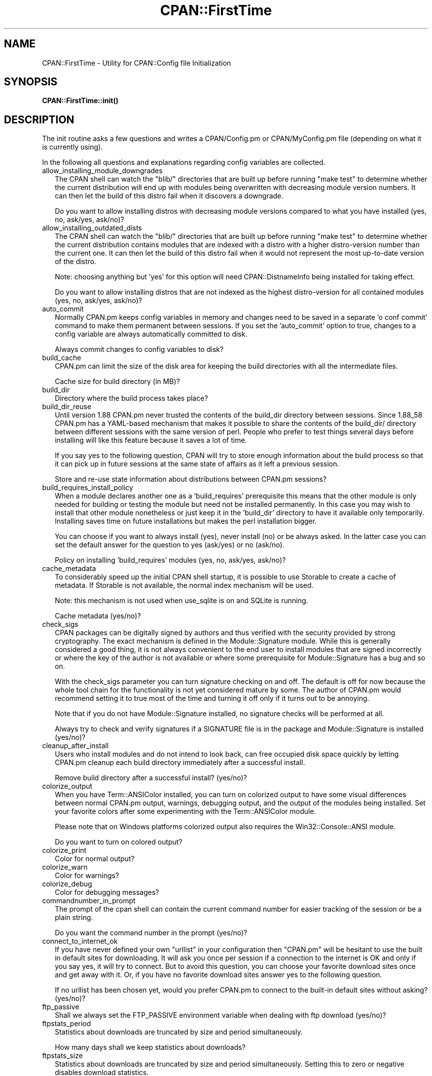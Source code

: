 .\" Automatically generated by Pod::Man 5.0102 (Pod::Simple 3.45)
.\"
.\" Standard preamble:
.\" ========================================================================
.de Sp \" Vertical space (when we can't use .PP)
.if t .sp .5v
.if n .sp
..
.de Vb \" Begin verbatim text
.ft CW
.nf
.ne \\$1
..
.de Ve \" End verbatim text
.ft R
.fi
..
.\" \*(C` and \*(C' are quotes in nroff, nothing in troff, for use with C<>.
.ie n \{\
.    ds C` ""
.    ds C' ""
'br\}
.el\{\
.    ds C`
.    ds C'
'br\}
.\"
.\" Escape single quotes in literal strings from groff's Unicode transform.
.ie \n(.g .ds Aq \(aq
.el       .ds Aq '
.\"
.\" If the F register is >0, we'll generate index entries on stderr for
.\" titles (.TH), headers (.SH), subsections (.SS), items (.Ip), and index
.\" entries marked with X<> in POD.  Of course, you'll have to process the
.\" output yourself in some meaningful fashion.
.\"
.\" Avoid warning from groff about undefined register 'F'.
.de IX
..
.nr rF 0
.if \n(.g .if rF .nr rF 1
.if (\n(rF:(\n(.g==0)) \{\
.    if \nF \{\
.        de IX
.        tm Index:\\$1\t\\n%\t"\\$2"
..
.        if !\nF==2 \{\
.            nr % 0
.            nr F 2
.        \}
.    \}
.\}
.rr rF
.\" ========================================================================
.\"
.IX Title "CPAN::FirstTime 3"
.TH CPAN::FirstTime 3 2024-02-27 "perl v5.40.0" "Perl Programmers Reference Guide"
.\" For nroff, turn off justification.  Always turn off hyphenation; it makes
.\" way too many mistakes in technical documents.
.if n .ad l
.nh
.SH NAME
CPAN::FirstTime \- Utility for CPAN::Config file Initialization
.SH SYNOPSIS
.IX Header "SYNOPSIS"
\&\fBCPAN::FirstTime::init()\fR
.SH DESCRIPTION
.IX Header "DESCRIPTION"
The init routine asks a few questions and writes a CPAN/Config.pm or
CPAN/MyConfig.pm file (depending on what it is currently using).
.PP
In the following all questions and explanations regarding config
variables are collected.
.IP allow_installing_module_downgrades 2
.IX Item "allow_installing_module_downgrades"
The CPAN shell can watch the \f(CW\*(C`blib/\*(C'\fR directories that are built up
before running \f(CW\*(C`make test\*(C'\fR to determine whether the current
distribution will end up with modules being overwritten with decreasing module version numbers. It
can then let the build of this distro fail when it discovers a
downgrade.
.Sp
Do you want to allow installing distros with decreasing module
versions compared to what you have installed (yes, no, ask/yes,
ask/no)?
.IP allow_installing_outdated_dists 2
.IX Item "allow_installing_outdated_dists"
The CPAN shell can watch the \f(CW\*(C`blib/\*(C'\fR directories that are built up
before running \f(CW\*(C`make test\*(C'\fR to determine whether the current
distribution contains modules that are indexed with a distro with a
higher distro-version number than the current one. It can
then let the build of this distro fail when it would not represent the
most up-to-date version of the distro.
.Sp
Note: choosing anything but 'yes' for this option will need
CPAN::DistnameInfo being installed for taking effect.
.Sp
Do you want to allow installing distros that are not indexed as the
highest distro-version for all contained modules (yes, no, ask/yes,
ask/no)?
.IP auto_commit 2
.IX Item "auto_commit"
Normally CPAN.pm keeps config variables in memory and changes need to
be saved in a separate 'o conf commit' command to make them permanent
between sessions. If you set the 'auto_commit' option to true, changes
to a config variable are always automatically committed to disk.
.Sp
Always commit changes to config variables to disk?
.IP build_cache 2
.IX Item "build_cache"
CPAN.pm can limit the size of the disk area for keeping the build
directories with all the intermediate files.
.Sp
Cache size for build directory (in MB)?
.IP build_dir 2
.IX Item "build_dir"
Directory where the build process takes place?
.IP build_dir_reuse 2
.IX Item "build_dir_reuse"
Until version 1.88 CPAN.pm never trusted the contents of the build_dir
directory between sessions. Since 1.88_58 CPAN.pm has a YAML-based
mechanism that makes it possible to share the contents of the
build_dir/ directory between different sessions with the same version
of perl. People who prefer to test things several days before
installing will like this feature because it saves a lot of time.
.Sp
If you say yes to the following question, CPAN will try to store
enough information about the build process so that it can pick up in
future sessions at the same state of affairs as it left a previous
session.
.Sp
Store and re-use state information about distributions between
CPAN.pm sessions?
.IP build_requires_install_policy 2
.IX Item "build_requires_install_policy"
When a module declares another one as a 'build_requires' prerequisite
this means that the other module is only needed for building or
testing the module but need not be installed permanently. In this case
you may wish to install that other module nonetheless or just keep it
in the 'build_dir' directory to have it available only temporarily.
Installing saves time on future installations but makes the perl
installation bigger.
.Sp
You can choose if you want to always install (yes), never install (no)
or be always asked. In the latter case you can set the default answer
for the question to yes (ask/yes) or no (ask/no).
.Sp
Policy on installing 'build_requires' modules (yes, no, ask/yes,
ask/no)?
.IP cache_metadata 2
.IX Item "cache_metadata"
To considerably speed up the initial CPAN shell startup, it is
possible to use Storable to create a cache of metadata. If Storable is
not available, the normal index mechanism will be used.
.Sp
Note: this mechanism is not used when use_sqlite is on and SQLite is
running.
.Sp
Cache metadata (yes/no)?
.IP check_sigs 2
.IX Item "check_sigs"
CPAN packages can be digitally signed by authors and thus verified
with the security provided by strong cryptography. The exact mechanism
is defined in the Module::Signature module. While this is generally
considered a good thing, it is not always convenient to the end user
to install modules that are signed incorrectly or where the key of the
author is not available or where some prerequisite for
Module::Signature has a bug and so on.
.Sp
With the check_sigs parameter you can turn signature checking on and
off. The default is off for now because the whole tool chain for the
functionality is not yet considered mature by some. The author of
CPAN.pm would recommend setting it to true most of the time and
turning it off only if it turns out to be annoying.
.Sp
Note that if you do not have Module::Signature installed, no signature
checks will be performed at all.
.Sp
Always try to check and verify signatures if a SIGNATURE file is in
the package and Module::Signature is installed (yes/no)?
.IP cleanup_after_install 2
.IX Item "cleanup_after_install"
Users who install modules and do not intend to look back, can free
occupied disk space quickly by letting CPAN.pm cleanup each build
directory immediately after a successful install.
.Sp
Remove build directory after a successful install? (yes/no)?
.IP colorize_output 2
.IX Item "colorize_output"
When you have Term::ANSIColor installed, you can turn on colorized
output to have some visual differences between normal CPAN.pm output,
warnings, debugging output, and the output of the modules being
installed. Set your favorite colors after some experimenting with the
Term::ANSIColor module.
.Sp
Please note that on Windows platforms colorized output also requires
the Win32::Console::ANSI module.
.Sp
Do you want to turn on colored output?
.IP colorize_print 2
.IX Item "colorize_print"
Color for normal output?
.IP colorize_warn 2
.IX Item "colorize_warn"
Color for warnings?
.IP colorize_debug 2
.IX Item "colorize_debug"
Color for debugging messages?
.IP commandnumber_in_prompt 2
.IX Item "commandnumber_in_prompt"
The prompt of the cpan shell can contain the current command number
for easier tracking of the session or be a plain string.
.Sp
Do you want the command number in the prompt (yes/no)?
.IP connect_to_internet_ok 2
.IX Item "connect_to_internet_ok"
If you have never defined your own \f(CW\*(C`urllist\*(C'\fR in your configuration
then \f(CW\*(C`CPAN.pm\*(C'\fR will be hesitant to use the built in default sites for
downloading. It will ask you once per session if a connection to the
internet is OK and only if you say yes, it will try to connect. But to
avoid this question, you can choose your favorite download sites once
and get away with it. Or, if you have no favorite download sites
answer yes to the following question.
.Sp
If no urllist has been chosen yet, would you prefer CPAN.pm to connect
to the built-in default sites without asking? (yes/no)?
.IP ftp_passive 2
.IX Item "ftp_passive"
Shall we always set the FTP_PASSIVE environment variable when dealing
with ftp download (yes/no)?
.IP ftpstats_period 2
.IX Item "ftpstats_period"
Statistics about downloads are truncated by size and period
simultaneously.
.Sp
How many days shall we keep statistics about downloads?
.IP ftpstats_size 2
.IX Item "ftpstats_size"
Statistics about downloads are truncated by size and period
simultaneously. Setting this to zero or negative disables download
statistics.
.Sp
How many items shall we keep in the statistics about downloads?
.IP getcwd 2
.IX Item "getcwd"
CPAN.pm changes the current working directory often and needs to
determine its own current working directory. Per default it uses
Cwd::cwd but if this doesn't work on your system for some reason,
alternatives can be configured according to the following table:
.Sp
.Vb 5
\&    cwd         Cwd::cwd
\&    getcwd      Cwd::getcwd
\&    fastcwd     Cwd::fastcwd
\&    getdcwd     Cwd::getdcwd
\&    backtickcwd external command cwd
.Ve
.Sp
Preferred method for determining the current working directory?
.IP halt_on_failure 2
.IX Item "halt_on_failure"
Normally, CPAN.pm continues processing the full list of targets and
dependencies, even if one of them fails.  However, you can specify
that CPAN should halt after the first failure.  (Note that optional
recommended or suggested modules that fail will not cause a halt.)
.Sp
Do you want to halt on failure (yes/no)?
.IP histfile 2
.IX Item "histfile"
If you have one of the readline packages (Term::ReadLine::Perl,
Term::ReadLine::Gnu, possibly others) installed, the interactive CPAN
shell will have history support. The next two questions deal with the
filename of the history file and with its size. If you do not want to
set this variable, please hit SPACE ENTER to the following question.
.Sp
File to save your history?
.IP histsize 2
.IX Item "histsize"
Number of lines to save?
.IP inactivity_timeout 2
.IX Item "inactivity_timeout"
Sometimes you may wish to leave the processes run by CPAN alone
without caring about them. Because the Makefile.PL or the Build.PL
sometimes contains question you're expected to answer, you can set a
timer that will kill a 'perl Makefile.PL' process after the specified
time in seconds.
.Sp
If you set this value to 0, these processes will wait forever. This is
the default and recommended setting.
.Sp
Timeout for inactivity during {Makefile,Build}.PL?
.IP index_expire 2
.IX Item "index_expire"
The CPAN indexes are usually rebuilt once or twice per hour, but the
typical CPAN mirror mirrors only once or twice per day. Depending on
the quality of your mirror and your desire to be on the bleeding edge,
you may want to set the following value to more or less than one day
(which is the default). It determines after how many days CPAN.pm
downloads new indexes.
.Sp
Let the index expire after how many days?
.IP inhibit_startup_message 2
.IX Item "inhibit_startup_message"
When the CPAN shell is started it normally displays a greeting message
that contains the running version and the status of readline support.
.Sp
Do you want to turn this message off?
.IP keep_source_where 2
.IX Item "keep_source_where"
Unless you are accessing the CPAN on your filesystem via a file: URL,
CPAN.pm needs to keep the source files it downloads somewhere. Please
supply a directory where the downloaded files are to be kept.
.Sp
Download target directory?
.IP load_module_verbosity 2
.IX Item "load_module_verbosity"
When CPAN.pm loads a module it needs for some optional feature, it
usually reports about module name and version. Choose 'v' to get this
message, 'none' to suppress it.
.Sp
Verbosity level for loading modules (none or v)?
.IP makepl_arg 2
.IX Item "makepl_arg"
Every Makefile.PL is run by perl in a separate process. Likewise we
run 'make' and 'make install' in separate processes. If you have
any parameters (e.g. PREFIX, UNINST or the like) you want to
pass to the calls, please specify them here.
.Sp
If you don't understand this question, just press ENTER.
.Sp
Typical frequently used settings:
.Sp
.Vb 1
\&    PREFIX=~/perl    # non\-root users (please see manual for more hints)
.Ve
.Sp
Parameters for the 'perl Makefile.PL' command?
.IP make_arg 2
.IX Item "make_arg"
Parameters for the 'make' command? Typical frequently used setting:
.Sp
.Vb 1
\&    \-j3              # dual processor system (on GNU make)
.Ve
.Sp
Your choice:
.IP make_install_arg 2
.IX Item "make_install_arg"
Parameters for the 'make install' command?
Typical frequently used setting:
.Sp
.Vb 2
\&    UNINST=1         # to always uninstall potentially conflicting files
\&                     # (but do NOT use with local::lib or INSTALL_BASE)
.Ve
.Sp
Your choice:
.IP make_install_make_command 2
.IX Item "make_install_make_command"
Do you want to use a different make command for 'make install'?
Cautious people will probably prefer:
.Sp
.Vb 5
\&    su root \-c make
\& or
\&    sudo make
\& or
\&    /path1/to/sudo \-u admin_account /path2/to/make
.Ve
.Sp
or some such. Your choice:
.IP mbuildpl_arg 2
.IX Item "mbuildpl_arg"
A Build.PL is run by perl in a separate process. Likewise we run
\&'./Build' and './Build install' in separate processes. If you have any
parameters you want to pass to the calls, please specify them here.
.Sp
Typical frequently used settings:
.Sp
.Vb 1
\&    \-\-install_base /home/xxx             # different installation directory
.Ve
.Sp
Parameters for the 'perl Build.PL' command?
.IP mbuild_arg 2
.IX Item "mbuild_arg"
Parameters for the './Build' command? Setting might be:
.Sp
.Vb 1
\&    \-\-extra_linker_flags \-L/usr/foo/lib  # non\-standard library location
.Ve
.Sp
Your choice:
.IP mbuild_install_arg 2
.IX Item "mbuild_install_arg"
Parameters for the './Build install' command? Typical frequently used
setting:
.Sp
.Vb 2
\&    \-\-uninst 1       # uninstall conflicting files
\&                     # (but do NOT use with local::lib or INSTALL_BASE)
.Ve
.Sp
Your choice:
.IP mbuild_install_build_command 2
.IX Item "mbuild_install_build_command"
Do you want to use a different command for './Build install'? Sudo
users will probably prefer:
.Sp
.Vb 5
\&    su root \-c ./Build
\& or
\&    sudo ./Build
\& or
\&    /path1/to/sudo \-u admin_account ./Build
.Ve
.Sp
or some such. Your choice:
.IP pager 2
.IX Item "pager"
What is your favorite pager program?
.IP prefer_installer 2
.IX Item "prefer_installer"
When you have Module::Build installed and a module comes with both a
Makefile.PL and a Build.PL, which shall have precedence?
.Sp
The main two standard installer modules are the old and well
established ExtUtils::MakeMaker (for short: EUMM) which uses the
Makefile.PL. And the next generation installer Module::Build (MB)
which works with the Build.PL (and often comes with a Makefile.PL
too). If a module comes only with one of the two we will use that one
but if both are supplied then a decision must be made between EUMM and
MB. See also http://rt.cpan.org/Ticket/Display.html?id=29235 for a
discussion about the right default.
.Sp
Or, as a third option you can choose RAND which will make a random
decision (something regular CPAN testers will enjoy).
.Sp
In case you can choose between running a Makefile.PL or a Build.PL,
which installer would you prefer (EUMM or MB or RAND)?
.IP prefs_dir 2
.IX Item "prefs_dir"
CPAN.pm can store customized build environments based on regular
expressions for distribution names. These are YAML files where the
default options for CPAN.pm and the environment can be overridden and
dialog sequences can be stored that can later be executed by an
Expect.pm object. The CPAN.pm distribution comes with some prefab YAML
files that cover sample distributions that can be used as blueprints
to store your own prefs. Please check out the distroprefs/ directory of
the CPAN.pm distribution to get a quick start into the prefs system.
.Sp
Directory where to store default options/environment/dialogs for
building modules that need some customization?
.IP prerequisites_policy 2
.IX Item "prerequisites_policy"
The CPAN module can detect when a module which you are trying to build
depends on prerequisites. If this happens, it can build the
prerequisites for you automatically ('follow'), ask you for
confirmation ('ask'), or just ignore them ('ignore').  Choosing
\&'follow' also sets PERL_AUTOINSTALL and PERL_EXTUTILS_AUTOINSTALL for
"\-\-defaultdeps" if not already set.
.Sp
Please set your policy to one of the three values.
.Sp
Policy on building prerequisites (follow, ask or ignore)?
.IP pushy_https 2
.IX Item "pushy_https"
Boolean. Defaults to true. If this option is true, the cpan shell will
use https://cpan.org/ to download stuff from the CPAN. It will fall
back to http://cpan.org/ if it can't handle https for some reason
(missing modules, missing programs). Whenever it falls back to the
http protocol, it will issue a warning.
.Sp
If this option is true, the option \f(CW\*(C`urllist\*(C'\fR will be ignored.
Consequently, if you want to work with local mirrors via your own
configured list of URLs, you will have to choose no below.
.Sp
Do you want to turn the pushy_https behaviour on?
.IP randomize_urllist 2
.IX Item "randomize_urllist"
CPAN.pm can introduce some randomness when using hosts for download
that are configured in the urllist parameter. Enter a numeric value
between 0 and 1 to indicate how often you want to let CPAN.pm try a
random host from the urllist. A value of one specifies to always use a
random host as the first try. A value of zero means no randomness at
all. Anything in between specifies how often, on average, a random
host should be tried first.
.Sp
Randomize parameter
.IP recommends_policy 2
.IX Item "recommends_policy"
(Experimental feature!) Some CPAN modules recommend additional, optional dependencies.  These should
generally be installed except in resource constrained environments.  When this
policy is true, recommended modules will be included with required modules.
.Sp
Include recommended modules?
.IP scan_cache 2
.IX Item "scan_cache"
By default, each time the CPAN module is started, cache scanning is
performed to keep the cache size in sync ('atstart'). Alternatively,
scanning and cleanup can happen when CPAN exits ('atexit'). To prevent
any cache cleanup, answer 'never'.
.Sp
Perform cache scanning ('atstart', 'atexit' or 'never')?
.IP shell 2
.IX Item "shell"
What is your favorite shell?
.IP show_unparsable_versions 2
.IX Item "show_unparsable_versions"
During the 'r' command CPAN.pm finds modules without version number.
When the command finishes, it prints a report about this. If you
want this report to be very verbose, say yes to the following
variable.
.Sp
Show all individual modules that have no \f(CW$VERSION\fR?
.IP show_upload_date 2
.IX Item "show_upload_date"
The 'd' and the 'm' command normally only show you information they
have in their in-memory database and thus will never connect to the
internet. If you set the 'show_upload_date' variable to true, 'm' and
\&'d' will additionally show you the upload date of the module or
distribution. Per default this feature is off because it may require a
net connection to get at the upload date.
.Sp
Always try to show upload date with 'd' and 'm' command (yes/no)?
.IP show_zero_versions 2
.IX Item "show_zero_versions"
During the 'r' command CPAN.pm finds modules with a version number of
zero. When the command finishes, it prints a report about this. If you
want this report to be very verbose, say yes to the following
variable.
.Sp
Show all individual modules that have a \f(CW$VERSION\fR of zero?
.IP suggests_policy 2
.IX Item "suggests_policy"
(Experimental feature!) Some CPAN modules suggest additional, optional dependencies.  These 'suggest'
dependencies provide enhanced operation.  When this policy is true, suggested
modules will be included with required modules.
.Sp
Include suggested modules?
.IP tar_verbosity 2
.IX Item "tar_verbosity"
When CPAN.pm uses the tar command, which switch for the verbosity
shall be used? Choose 'none' for quiet operation, 'v' for file
name listing, 'vv' for full listing.
.Sp
Tar command verbosity level (none or v or vv)?
.IP term_is_latin 2
.IX Item "term_is_latin"
The next option deals with the charset (a.k.a. character set) your
terminal supports. In general, CPAN is English speaking territory, so
the charset does not matter much but some CPAN have names that are
outside the ASCII range. If your terminal supports UTF\-8, you should
say no to the next question. If it expects ISO\-8859\-1 (also known as
LATIN1) then you should say yes. If it supports neither, your answer
does not matter because you will not be able to read the names of some
authors anyway. If you answer no, names will be output in UTF\-8.
.Sp
Your terminal expects ISO\-8859\-1 (yes/no)?
.IP term_ornaments 2
.IX Item "term_ornaments"
When using Term::ReadLine, you can turn ornaments on so that your
input stands out against the output from CPAN.pm.
.Sp
Do you want to turn ornaments on?
.IP test_report 2
.IX Item "test_report"
The goal of the CPAN Testers project (http://testers.cpan.org/) is to
test as many CPAN packages as possible on as many platforms as
possible.  This provides valuable feedback to module authors and
potential users to identify bugs or platform compatibility issues and
improves the overall quality and value of CPAN.
.Sp
One way you can contribute is to send test results for each module
that you install.  If you install the CPAN::Reporter module, you have
the option to automatically generate and deliver test reports to CPAN
Testers whenever you run tests on a CPAN package.
.Sp
See the CPAN::Reporter documentation for additional details and
configuration settings.  If your firewall blocks outgoing traffic,
you may need to configure CPAN::Reporter before sending reports.
.Sp
Generate test reports if CPAN::Reporter is installed (yes/no)?
.IP perl5lib_verbosity 2
.IX Item "perl5lib_verbosity"
When CPAN.pm extends \f(CW@INC\fR via PERL5LIB, it prints a list of
directories added (or a summary of how many directories are
added).  Choose 'v' to get this message, 'none' to suppress it.
.Sp
Verbosity level for PERL5LIB changes (none or v)?
.IP prefer_external_tar 2
.IX Item "prefer_external_tar"
Per default all untar operations are done with the perl module
Archive::Tar; by setting this variable to true the external tar
command is used if available; on Unix this is usually preferred
because they have a reliable and fast gnutar implementation.
.Sp
Use the external tar program instead of Archive::Tar?
.IP trust_test_report_history 2
.IX Item "trust_test_report_history"
When a distribution has already been tested by CPAN::Reporter on
this machine, CPAN can skip the test phase and just rely on the
test report history instead.
.Sp
Note that this will not apply to distributions that failed tests
because of missing dependencies.  Also, tests can be run
regardless of the history using "force".
.Sp
Do you want to rely on the test report history (yes/no)?
.IP urllist_ping_external 2
.IX Item "urllist_ping_external"
When automatic selection of the nearest cpan mirrors is performed,
turn on the use of the external ping via Net::Ping::External. This is
recommended in the case the local network has a transparent proxy.
.Sp
Do you want to use the external ping command when autoselecting
mirrors?
.IP urllist_ping_verbose 2
.IX Item "urllist_ping_verbose"
When automatic selection of the nearest cpan mirrors is performed,
this option can be used to turn on verbosity during the selection
process.
.Sp
Do you want to see verbosity turned on when autoselecting mirrors?
.IP use_prompt_default 2
.IX Item "use_prompt_default"
When this is true, CPAN will set PERL_MM_USE_DEFAULT to a true
value.  This causes ExtUtils::MakeMaker (and compatible) prompts
to use default values instead of stopping to prompt you to answer
questions. It also sets NONINTERACTIVE_TESTING to a true value to
signal more generally that distributions should not try to
interact with you.
.Sp
Do you want to use prompt defaults (yes/no)?
.IP use_sqlite 2
.IX Item "use_sqlite"
CPAN::SQLite is a layer between the index files that are downloaded
from the CPAN and CPAN.pm that speeds up metadata queries and reduces
memory consumption of CPAN.pm considerably.
.Sp
Use CPAN::SQLite if available? (yes/no)?
.IP version_timeout 2
.IX Item "version_timeout"
This timeout prevents CPAN from hanging when trying to parse a
pathologically coded \f(CW$VERSION\fR from a module.
.Sp
The default is 15 seconds.  If you set this value to 0, no timeout
will occur, but this is not recommended.
.Sp
Timeout for parsing module versions?
.IP yaml_load_code 2
.IX Item "yaml_load_code"
Both YAML.pm and YAML::Syck are capable of deserialising code. As this
requires a string eval, which might be a security risk, you can use
this option to enable or disable the deserialisation of code via
CPAN::DeferredCode. (Note: This does not work under perl 5.6)
.Sp
Do you want to enable code deserialisation (yes/no)?
.IP yaml_module 2
.IX Item "yaml_module"
At the time of this writing (2009\-03) there are three YAML
implementations working: YAML, YAML::Syck, and YAML::XS. The latter
two are faster but need a C compiler installed on your system. There
may be more alternative YAML conforming modules. When I tried two
other players, YAML::Tiny and YAML::Perl, they seemed not powerful
enough to work with CPAN.pm. This may have changed in the meantime.
.Sp
Which YAML implementation would you prefer?
.SH LICENSE
.IX Header "LICENSE"
This program is free software; you can redistribute it and/or
modify it under the same terms as Perl itself.
